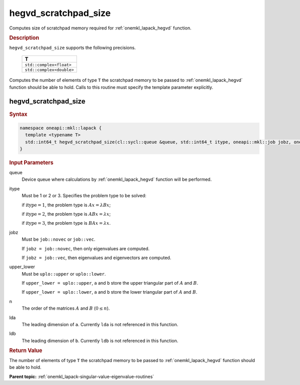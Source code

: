 .. SPDX-FileCopyrightText: 2019-2020 Intel Corporation
..
.. SPDX-License-Identifier: CC-BY-4.0

.. _onemkl_lapack_hegvd_scratchpad_size:

hegvd_scratchpad_size
=====================

Computes size of scratchpad memory required for :ref:`onemkl_lapack_hegvd` function.

.. container:: section

  .. rubric:: Description

``hegvd_scratchpad_size`` supports the following precisions.

    .. list-table:: 
       :header-rows: 1

       * -  T 
       * -  ``std::complex<float>`` 
       * -  ``std::complex<double>`` 

Computes the number of elements of type ``T`` the scratchpad memory to be passed to :ref:`onemkl_lapack_hegvd` function should be able to hold.
Calls to this routine must specify the template parameter
explicitly.

hegvd_scratchpad_size
---------------------

.. container:: section

  .. rubric:: Syntax
         
.. code-block:: cpp

    namespace oneapi::mkl::lapack {
      template <typename T>
      std::int64_t hegvd_scratchpad_size(cl::sycl::queue &queue, std::int64_t itype, oneapi::mkl::job jobz, oneapi::mkl::uplo upper_lower, std::int64_t n, std::int64_t lda, std::int64_t ldb) 
    }

.. container:: section

  .. rubric:: Input Parameters
         
queue
   Device queue where calculations by :ref:`onemkl_lapack_hegvd` function will be performed.

itype
   Must be 1 or 2 or 3. Specifies the problem type to be solved:

   if :math:`\text{itype} = 1`, the problem type is :math:`Ax = \lambda Bx`;

   if :math:`\text{itype} = 2`, the problem type is :math:`ABx = \lambda x`;

   if :math:`\text{itype} = 3`, the problem type is :math:`BAx = \lambda x`.

jobz
   Must be ``job::novec`` or ``job::vec``.

   If ``jobz = job::novec``, then only eigenvalues are computed.

   If ``jobz = job::vec``, then eigenvalues and eigenvectors are
   computed.

upper_lower
   Must be ``uplo::upper`` or ``uplo::lower``.

   If ``upper_lower = uplo::upper``, ``a`` and ``b`` store the upper
   triangular part of :math:`A` and :math:`B`.

   If ``upper_lower = uplo::lower``, ``a`` and ``b`` store the lower
   triangular part of :math:`A` and :math:`B`.

n
   The order of the matrices :math:`A` and :math:`B` (:math:`0 \le n`).

lda
   The leading dimension of ``a``. Currently ``lda`` is not referenced in
   this function.

ldb
   The leading dimension of ``b``. Currently ``ldb`` is not referenced in
   this function.

.. container:: section

  .. rubric:: Return Value

The number of elements of type ``T`` the scratchpad memory to be passed to :ref:`onemkl_lapack_hegvd` function should be able to hold.

**Parent topic:** :ref:`onemkl_lapack-singular-value-eigenvalue-routines`


